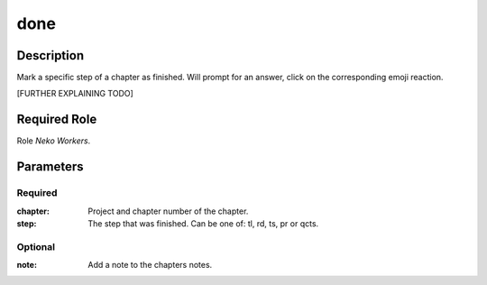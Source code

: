 ======================================================================
done
======================================================================
Description
==============
Mark a specific step of a chapter as finished.
Will prompt for an answer, click on the corresponding emoji reaction.

[FURTHER EXPLAINING TODO]

Required Role
=====================
Role `Neko Workers`.

Parameters
===========
Required
---------
:chapter: Project and chapter number of the chapter.
:step: The step that was finished. Can be one of: tl, rd, ts, pr or qcts.

Optional
----------
:note: Add a note to the chapters notes.